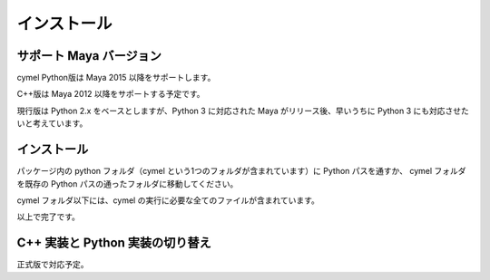 
.. _installation:

=======================================================
  インストール
=======================================================

サポート Maya バージョン
=================================================

cymel Python版は Maya 2015 以降をサポートします。

C++版は Maya 2012 以降をサポートする予定です。

現行版は Python 2.x をベースとしますが、Python 3 に対応された Maya がリリース後、早いうちに Python 3 にも対応させたいと考えています。



インストール
=================================================
パッケージ内の python フォルダ（cymel という1つのフォルダが含まれています）に Python パスを通すか、
cymel フォルダを既存の Python パスの通ったフォルダに移動してください。

cymel フォルダ以下には、cymel の実行に必要な全てのファイルが含まれています。

以上で完了です。



C++ 実装と Python 実装の切り替え
=================================================
正式版で対応予定。


